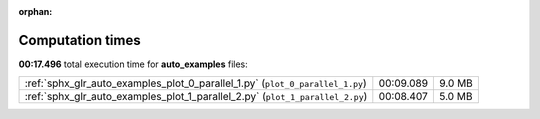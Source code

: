 
:orphan:

.. _sphx_glr_auto_examples_sg_execution_times:

Computation times
=================
**00:17.496** total execution time for **auto_examples** files:

+-------------------------------------------------------------------------------+-----------+--------+
| :ref:`sphx_glr_auto_examples_plot_0_parallel_1.py` (``plot_0_parallel_1.py``) | 00:09.089 | 9.0 MB |
+-------------------------------------------------------------------------------+-----------+--------+
| :ref:`sphx_glr_auto_examples_plot_1_parallel_2.py` (``plot_1_parallel_2.py``) | 00:08.407 | 5.0 MB |
+-------------------------------------------------------------------------------+-----------+--------+
